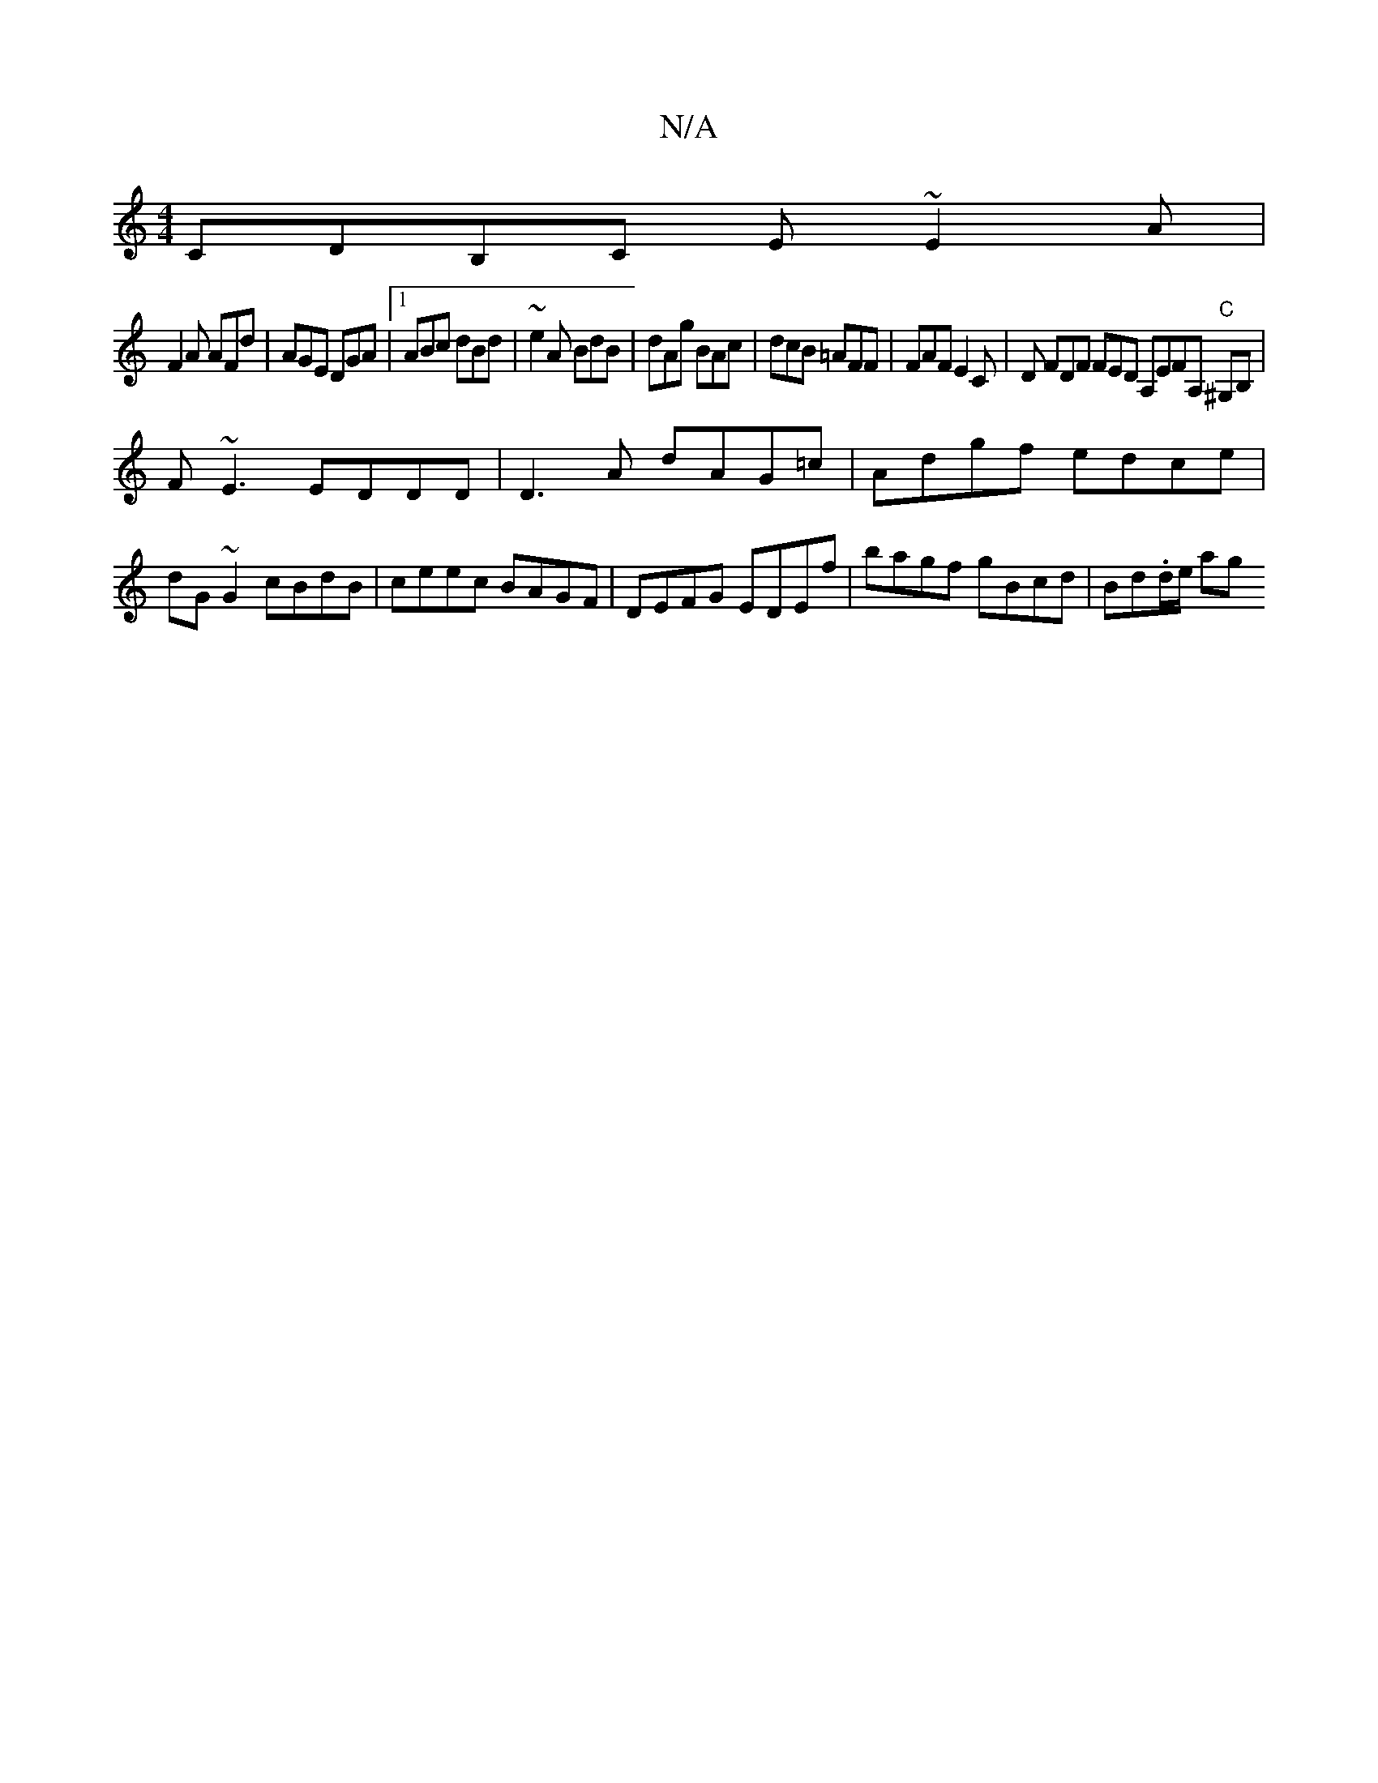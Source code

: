 X:1
T:N/A
M:4/4
R:N/A
K:Cmajor
 CDB,C E~E2A|
F2A AFd|AGE DGA|1 ABc dBd|~e2A BdB |dAg BAc | dcB =AFF | FAF E2 C |D FDF FED A,EFA, "C"^G,B, |
F~E3 EDDD | D3A dAG=c|Adgf edce|dG~G2 cBdB | ceec BAGF | DEFG EDEf | bagf gBcd | Bd.d/e/ ag